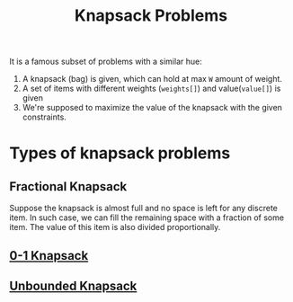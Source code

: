 :PROPERTIES:
:ID:       e8089b0e-fdc0-4ae6-a873-a2c75cf2410b
:END:
#+title: Knapsack Problems
#+filetags: :CONCEPT:CS:

It is a famous subset of problems with a similar hue:
[[../assets/knapsack.jpeg]]
1. A knapsack (bag) is given, which can hold at max ~W~ amount of weight.
2. A set of items with different weights (~weights[]~) and value(~value[]~) is given
3. We're supposed to maximize the value of the knapsack with the given constraints.

* Types of knapsack problems
** Fractional Knapsack
:PROPERTIES:
:ID:       4d47ff21-6fdc-4cb4-88c5-93c9e0c7aa33
:END:
Suppose the knapsack is almost full and no space is left for any discrete item. In such case, we can fill the remaining space with a fraction of some item. The value of this item is also divided proportionally.

** [[id:df129ee0-22bd-4718-b89d-85de5ac4fc38][0-1 Knapsack]]
** [[id:9d0c5d26-0aed-4ec7-9df5-0e4dc8b6dd4b][Unbounded Knapsack]]
